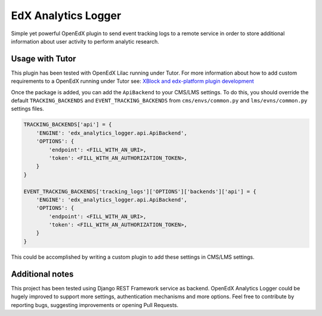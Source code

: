 
EdX Analytics Logger
====================

Simple yet powerful OpenEdX plugin to send event tracking logs to a remote 
service in order to store additional information about user activity to perform
analytic research.

Usage with Tutor
----------------

This plugin has been tested with OpenEdX Lilac running under Tutor.
For more information about how to add custom requirements to a OpenEdX running
under Tutor see: `XBlock and edx-platform plugin development <https://docs.tutor.overhang.io/dev.html#xblock-and-edx-platform-plugin-development>`_

Once the package is added, you can add the ``ApiBackend`` to your CMS/LMS
settings. To do this, you should override the default ``TRACKING_BACKENDS`` and
``EVENT_TRACKING_BACKENDS`` from ``cms/envs/common.py`` and ``lms/evns/common.py``
settings files.

.. code-block:: python

   TRACKING_BACKENDS['api'] = {
       'ENGINE': 'edx_analytics_logger.api.ApiBackend',
       'OPTIONS': {
           'endpoint': <FILL_WITH_AN_URI>,
           'token': <FILL_WITH_AN_AUTHORIZATION_TOKEN>,
       }
   }

   EVENT_TRACKING_BACKENDS['tracking_logs']['OPTIONS']['backends']['api'] = {
       'ENGINE': 'edx_analytics_logger.api.ApiBackend',
       'OPTIONS': {
           'endpoint': <FILL_WITH_AN_URI>,
           'token': <FILL_WITH_AN_AUTHORIZATION_TOKEN>,
       }
   }

This could be accomplished by writing a custom plugin to add these settings in
CMS/LMS settings.

Additional notes
----------------

This project has been tested using Django REST Framework service as backend. 
OpenEdX Analytics Logger could be hugely improved to support more settings, 
authentication mechanisms and more options. Feel free to contribute by
reporting bugs, suggesting improvements or opening Pull Requests.
